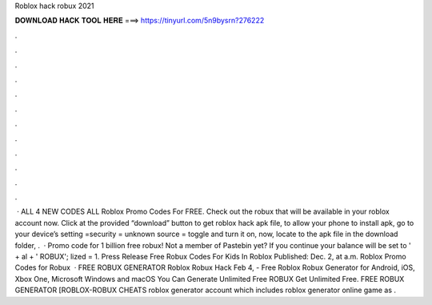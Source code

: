 Roblox hack robux 2021

𝐃𝐎𝐖𝐍𝐋𝐎𝐀𝐃 𝐇𝐀𝐂𝐊 𝐓𝐎𝐎𝐋 𝐇𝐄𝐑𝐄 ===> https://tinyurl.com/5n9bysrn?276222

.

.

.

.

.

.

.

.

.

.

.

.

 · ALL 4 NEW CODES ALL Roblox Promo Codes For FREE. Check out the robux that will be available in your roblox account now. Click at the provided “download” button to get roblox hack apk file, to allow your phone to install apk, go to your device’s setting =security = unknown source = toggle and turn it on, now, locate to the apk file in the download folder, .  · Promo code for 1 billion free robux! Not a member of Pastebin yet? If you continue your balance will be set to ' + al + ' ROBUX'; lized = 1. Press Release Free Robux Codes For Kids In Roblox Published: Dec. 2, at a.m. Roblox Promo Codes for Robux   · FREE ROBUX GENERATOR Roblox Robux Hack Feb 4, - Free Roblox Robux Generator for Android, iOS, Xbox One, Microsoft Windows and macOS You Can Generate Unlimited Free ROBUX Get Unlimited Free. FREE ROBUX GENERATOR [ROBLOX-ROBUX CHEATS roblox generator account which includes roblox generator online game as .